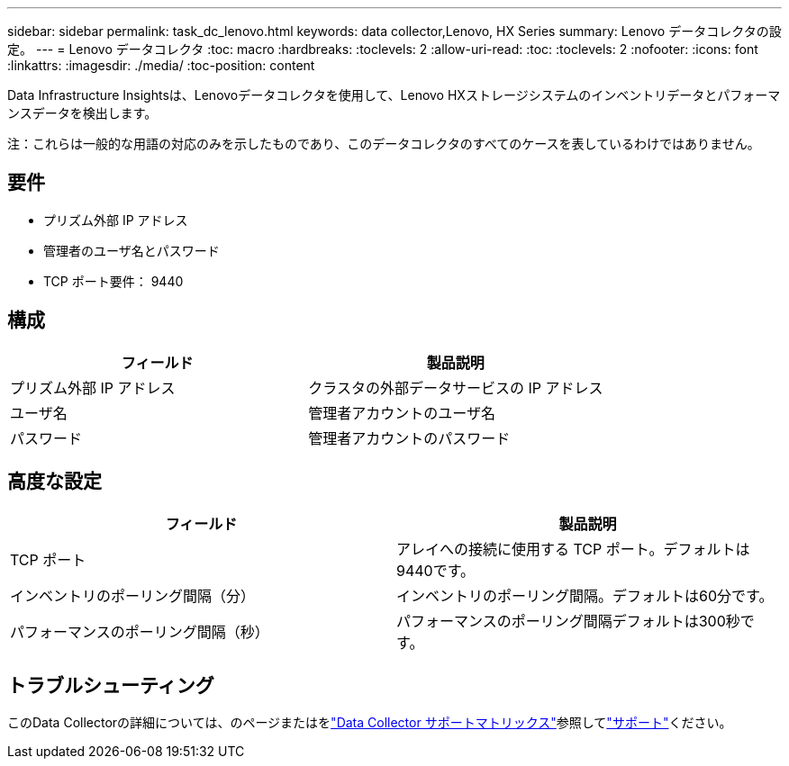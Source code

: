 ---
sidebar: sidebar 
permalink: task_dc_lenovo.html 
keywords: data collector,Lenovo, HX Series 
summary: Lenovo データコレクタの設定。 
---
= Lenovo データコレクタ
:toc: macro
:hardbreaks:
:toclevels: 2
:allow-uri-read: 
:toc: 
:toclevels: 2
:nofooter: 
:icons: font
:linkattrs: 
:imagesdir: ./media/
:toc-position: content


[role="lead"]
Data Infrastructure Insightsは、Lenovoデータコレクタを使用して、Lenovo HXストレージシステムのインベントリデータとパフォーマンスデータを検出します。

注：これらは一般的な用語の対応のみを示したものであり、このデータコレクタのすべてのケースを表しているわけではありません。



== 要件

* プリズム外部 IP アドレス
* 管理者のユーザ名とパスワード
* TCP ポート要件： 9440




== 構成

[cols="2*"]
|===
| フィールド | 製品説明 


| プリズム外部 IP アドレス | クラスタの外部データサービスの IP アドレス 


| ユーザ名 | 管理者アカウントのユーザ名 


| パスワード | 管理者アカウントのパスワード 
|===


== 高度な設定

[cols="2*"]
|===
| フィールド | 製品説明 


| TCP ポート | アレイへの接続に使用する TCP ポート。デフォルトは9440です。 


| インベントリのポーリング間隔（分） | インベントリのポーリング間隔。デフォルトは60分です。 


| パフォーマンスのポーリング間隔（秒） | パフォーマンスのポーリング間隔デフォルトは300秒です。 
|===


== トラブルシューティング

このData Collectorの詳細については、のページまたはをlink:reference_data_collector_support_matrix.html["Data Collector サポートマトリックス"]参照してlink:concept_requesting_support.html["サポート"]ください。
